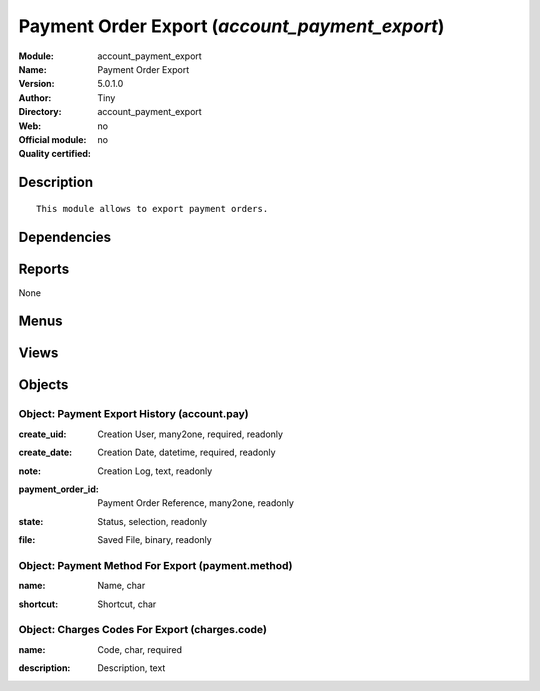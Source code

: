 
.. i18n: .. module:: account_payment_export
.. i18n:     :synopsis: Payment Order Export 
.. i18n:     :noindex:
.. i18n: .. 

.. module:: account_payment_export
    :synopsis: Payment Order Export 
    :noindex:
.. 

.. i18n: .. raw:: html
.. i18n: 
.. i18n:     <link rel="stylesheet" href="../_static/hide_objects_in_sidebar.css" type="text/css" />

.. raw:: html

    <link rel="stylesheet" href="../_static/hide_objects_in_sidebar.css" type="text/css" />

.. i18n: Payment Order Export (*account_payment_export*)
.. i18n: ===============================================
.. i18n: :Module: account_payment_export
.. i18n: :Name: Payment Order Export
.. i18n: :Version: 5.0.1.0
.. i18n: :Author: Tiny
.. i18n: :Directory: account_payment_export
.. i18n: :Web: 
.. i18n: :Official module: no
.. i18n: :Quality certified: no

Payment Order Export (*account_payment_export*)
===============================================
:Module: account_payment_export
:Name: Payment Order Export
:Version: 5.0.1.0
:Author: Tiny
:Directory: account_payment_export
:Web: 
:Official module: no
:Quality certified: no

.. i18n: Description
.. i18n: -----------

Description
-----------

.. i18n: ::
.. i18n: 
.. i18n:   This module allows to export payment orders.

::

  This module allows to export payment orders.

.. i18n: Dependencies
.. i18n: ------------

Dependencies
------------

.. i18n:  * :mod:`base_vat`
.. i18n:  * :mod:`base_iban`
.. i18n:  * :mod:`account_payment`

 * :mod:`base_vat`
 * :mod:`base_iban`
 * :mod:`account_payment`

.. i18n: Reports
.. i18n: -------

Reports
-------

.. i18n: None

None

.. i18n: Menus
.. i18n: -------

Menus
-------

.. i18n:  * Financial Management/Configuration/Payment Export
.. i18n:  * Financial Management/Configuration/Payment Export/Payment Export Logs
.. i18n:  * Financial Management/Configuration/Payment/Payment Method
.. i18n:  * Financial Management/Configuration/Payment/Charges Code

 * Financial Management/Configuration/Payment Export
 * Financial Management/Configuration/Payment Export/Payment Export Logs
 * Financial Management/Configuration/Payment/Payment Method
 * Financial Management/Configuration/Payment/Charges Code

.. i18n: Views
.. i18n: -----

Views
-----

.. i18n:  * \* INHERIT res.partner.form.code.inherit (form)
.. i18n:  * \* INHERIT res.partner.bank.form.code.inherit (form)
.. i18n:  * account.pay.tree (tree)
.. i18n:  * account.pay.form (form)
.. i18n:  * \* INHERIT res.bank.form.inherit (form)
.. i18n:  * payment.method.tree (tree)
.. i18n:  * payment.method.form (form)
.. i18n:  * charges.code.tree (tree)
.. i18n:  * charges.code.form (form)

 * \* INHERIT res.partner.form.code.inherit (form)
 * \* INHERIT res.partner.bank.form.code.inherit (form)
 * account.pay.tree (tree)
 * account.pay.form (form)
 * \* INHERIT res.bank.form.inherit (form)
 * payment.method.tree (tree)
 * payment.method.form (form)
 * charges.code.tree (tree)
 * charges.code.form (form)

.. i18n: Objects
.. i18n: -------

Objects
-------

.. i18n: Object: Payment Export History (account.pay)
.. i18n: ############################################

Object: Payment Export History (account.pay)
############################################

.. i18n: :create_uid: Creation User, many2one, required, readonly

:create_uid: Creation User, many2one, required, readonly

.. i18n: :create_date: Creation Date, datetime, required, readonly

:create_date: Creation Date, datetime, required, readonly

.. i18n: :note: Creation Log, text, readonly

:note: Creation Log, text, readonly

.. i18n: :payment_order_id: Payment Order Reference, many2one, readonly

:payment_order_id: Payment Order Reference, many2one, readonly

.. i18n: :state: Status, selection, readonly

:state: Status, selection, readonly

.. i18n: :file: Saved File, binary, readonly

:file: Saved File, binary, readonly

.. i18n: Object: Payment Method For Export (payment.method)
.. i18n: ##################################################

Object: Payment Method For Export (payment.method)
##################################################

.. i18n: :name: Name, char

:name: Name, char

.. i18n: :shortcut: Shortcut, char

:shortcut: Shortcut, char

.. i18n: Object: Charges Codes For Export (charges.code)
.. i18n: ###############################################

Object: Charges Codes For Export (charges.code)
###############################################

.. i18n: :name: Code, char, required

:name: Code, char, required

.. i18n: :description: Description, text

:description: Description, text
